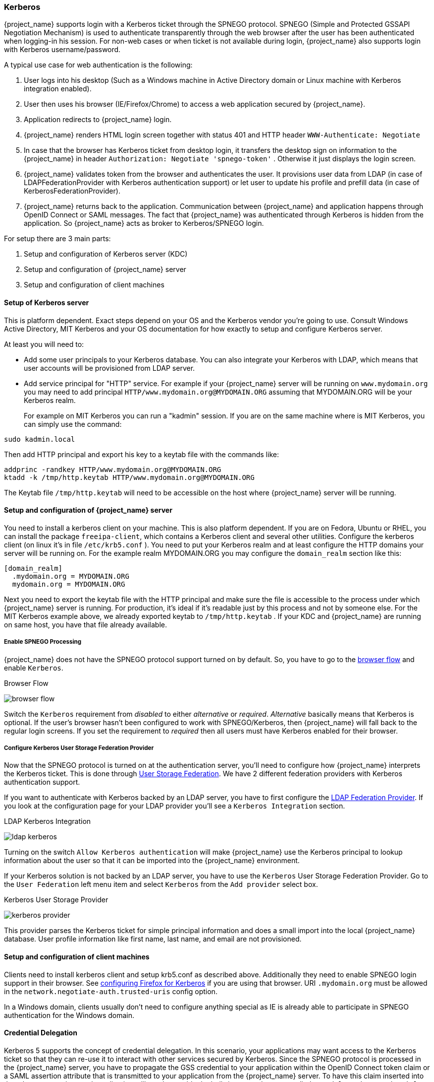 [[_kerberos]]

=== Kerberos

{project_name} supports login with a Kerberos ticket through the SPNEGO protocol.
SPNEGO (Simple and Protected GSSAPI Negotiation Mechanism) is used to authenticate transparently through the web browser after the user
has been authenticated when logging-in his session.
For non-web cases or when ticket is not available during login, {project_name} also supports login with Kerberos username/password.

A typical use case for web authentication is the following:

. User logs into his desktop (Such as a Windows machine in Active Directory domain or Linux machine with Kerberos integration enabled).
. User then uses his browser (IE/Firefox/Chrome) to access a web application secured by {project_name}.
. Application redirects to {project_name} login.
. {project_name} renders HTML login screen together with status 401 and HTTP header `WWW-Authenticate: Negotiate`
. In case that the browser has Kerberos ticket from desktop login, it transfers the desktop sign on information to the {project_name}
  in header `Authorization: Negotiate 'spnego-token'` . Otherwise it just displays the login screen.
. {project_name} validates token from the browser and authenticates the user.
  It provisions user data from LDAP (in case of LDAPFederationProvider with Kerberos authentication support) or let user
  to update his profile and prefill data (in case of KerberosFederationProvider).
. {project_name} returns back to the application.
  Communication between {project_name} and application happens through OpenID Connect or SAML messages.
  The fact that {project_name} was authenticated through Kerberos is hidden from the application.
  So {project_name} acts as broker to Kerberos/SPNEGO login.

For setup there are 3 main parts:

. Setup and configuration of Kerberos server (KDC)
. Setup and configuration of {project_name} server
. Setup and configuration of client machines

==== Setup of Kerberos server

This is platform dependent.
Exact steps depend on your OS and the Kerberos vendor you're going to use.
Consult Windows Active Directory, MIT Kerberos and your OS documentation for how exactly to setup and configure Kerberos server.

At least you will need to:

* Add some user principals to your Kerberos database.
  You can also integrate your Kerberos with LDAP, which means that user accounts will be provisioned from LDAP server.
* Add service principal for "HTTP" service.
  For example if your {project_name} server will be running on `www.mydomain.org` you may need to add principal `HTTP/www.mydomain.org@MYDOMAIN.ORG`
  assuming that MYDOMAIN.ORG will be your Kerberos realm.
+
For example on MIT Kerberos you can run a "kadmin" session.
If you are on the same machine where is MIT Kerberos, you can simply use the command:

[source]
----
sudo kadmin.local
----
Then add HTTP principal and export his key to a keytab file with the commands like:

[source]
----

addprinc -randkey HTTP/www.mydomain.org@MYDOMAIN.ORG
ktadd -k /tmp/http.keytab HTTP/www.mydomain.org@MYDOMAIN.ORG
----

The Keytab file `/tmp/http.keytab` will need to be accessible on the host where {project_name} server will be running.

==== Setup and configuration of {project_name} server

You need to install a kerberos client on your machine.  This is also platform dependent.
If you are on Fedora, Ubuntu or RHEL, you can install the package `freeipa-client`, which contains a Kerberos client and several other utilities.
Configure the kerberos client (on linux it's in file `/etc/krb5.conf` ). You need to put your Kerberos realm and at least configure the HTTP domains your server will be running on.
For the example realm MYDOMAIN.ORG you may configure the `domain_realm` section like this:

[source]
----
[domain_realm]
  .mydomain.org = MYDOMAIN.ORG
  mydomain.org = MYDOMAIN.ORG
----

Next you need to export the keytab file with the HTTP principal and make sure the file is accessible to the process under which {project_name} server is running.
For production, it's ideal if it's readable just by this process and not by someone else.
For the MIT Kerberos example above, we already exported keytab to `/tmp/http.keytab` . If your KDC and {project_name} are running on same host,
you have that file already available.

===== Enable SPNEGO Processing

{project_name} does not have the SPNEGO protocol support turned on by default.  So, you have to go to the <<_authentication-flows, browser flow>>
and enable `Kerberos`.

.Browser Flow
image:{project_images}/browser-flow.png[]

Switch the `Kerberos` requirement from _disabled_ to either _alternative_ or _required_.  _Alternative_ basically means that Kerberos is optional.  If
the user's browser hasn't been configured to work with SPNEGO/Kerberos, then {project_name} will fall back to the regular login screens.  If you set the requirement
to _required_ then all users must have Kerberos enabled for their browser.

===== Configure Kerberos User Storage Federation Provider

Now that the SPNEGO protocol is turned on at the authentication server, you'll need to configure how {project_name} interprets the Kerberos ticket.
This is done through <<_user-storage-federation,User Storage Federation>>. We have 2 different federation providers with Kerberos authentication support.

If you want to authenticate with Kerberos backed by an LDAP server, you have to first configure the <<_ldap, LDAP Federation Provider>>.
If you look at the configuration page for your LDAP provider you'll see a `Kerberos Integration` section.

.LDAP Kerberos Integration
image:{project_images}/ldap-kerberos.png[]

Turning on the switch `Allow Kerberos authentication` will make {project_name} use the Kerberos principal to lookup information about the user so that it can
be imported into the {project_name} environment.

If your Kerberos solution is not backed by an LDAP server, you have to use the `Kerberos` User Storage Federation Provider.  Go to the `User Federation`
left menu item and select `Kerberos` from the `Add provider` select box.

.Kerberos User Storage Provider
image:{project_images}/kerberos-provider.png[]

This provider parses the Kerberos ticket for simple principal information and does a small import into the local {project_name} database.
User profile information like first name, last name, and email are not provisioned.

==== Setup and configuration of client machines

Clients need to install kerberos client and setup krb5.conf as described above.
Additionally they need to enable SPNEGO login support in their browser.
See link:http://www.microhowto.info/howto/configure_firefox_to_authenticate_using_spnego_and_kerberos.html[configuring Firefox for Kerberos] if you are using that browser.
URI `.mydomain.org` must be allowed in the `network.negotiate-auth.trusted-uris` config option.

In a Windows domain, clients usually don't need to configure anything special as IE is already able to participate in SPNEGO authentication for the Windows domain.

ifeval::[{project_community}==true]
==== Example setups

For easier testing with Kerberos, we provided some example setups to test.

===== {project_name} and FreeIPA docker image

Once you install https://www.docker.com/[docker], you can run docker image with http://www.freeipa.org/page/Main_Page[FreeIPA]         server installed.
FreeIPA provides integrated security solution with MIT Kerberos and 389 LDAP server among other things . The image provides also {project_name}
server configured with LDAP Federation provider and enabled SPNEGO/Kerberos authentication against the FreeIPA server.
See details https://github.com/mposolda/keycloak-freeipa-docker/blob/master/README.md[here] .

===== ApacheDS testing Kerberos server

For quick testing and unit tests, we use a very simple http://directory.apache.org/apacheds/[ApacheDS] Kerberos server.
You need to build {project_name} from sources and then run the Kerberos server with maven-exec-plugin from our testsuite.
See details https://github.com/keycloak/keycloak/blob/master/misc/Testsuite.md#user-content-kerberos-server[here] .
endif::[]

==== Credential Delegation

Kerberos 5 supports the concept of credential delegation.  In this scenario, your applications may want access to the Kerberos ticket so that
they can re-use it to interact with other services secured by Kerberos.  Since the SPNEGO protocol is processed in the {project_name} server,
you have to propagate the GSS credential to your application
within the  OpenID Connect token claim or a SAML assertion attribute that is transmitted to your application from the {project_name} server.
To have this claim inserted into the token or assertion, each application will need to enable the built-in protocol mapper called `gss delegation credential`.
This is enabled in the `Mappers` tab of the application's
client page.  See <<_protocol-mappers, Protocol Mappers>> chapter for more details.

Applications will need to deserialize the claim it receives from {project_name} before it can use it to make GSS calls against other services.
Once you deserialize the credential from the access token to the GSSCredential object, the GSSContext will need to be created with this credential
passed to the method `GSSManager.createContext` for example like this:

[source]
----
// Obtain accessToken in your application.
KeycloakPrincipal keycloakPrincipal = (KeycloakPrincipal) servletReq.getUserPrincipal();
AccessToken accessToken = keycloakPrincipal.getKeycloakSecurityContext().getToken();

// Retrieve kerberos credential from accessToken and deserialize it
String serializedGssCredential = (String) accessToken.getOtherClaims().
    get(org.keycloak.common.constants.KerberosConstants.GSS_DELEGATION_CREDENTIAL);

GSSCredential deserializedGssCredential = org.keycloak.common.util.KerberosSerializationUtils.
    deserializeCredential(serializedGssCredential);

// Create GSSContext to call other kerberos-secured services
GSSContext context = gssManager.createContext(serviceName, krb5Oid,
    deserializedGssCredential, GSSContext.DEFAULT_LIFETIME);
----

ifeval::[{project_community}==true]
We have an example, that shows this in detail.
It's in `examples/kerberos` in the {project_name} example distribution or demo distribution download.
You can also check the example sources directly https://github.com/keycloak/keycloak/tree/master/examples/kerberos[here] .
endif::[]


Note that you also need to configure `forwardable` kerberos tickets in `krb5.conf` file and add support for delegated credentials to your browser.

WARNING: Credential delegation has some security implications so only use it if you really need it.
         It's highly recommended to use it together with HTTPS.
         See for example http://www.microhowto.info/howto/configure_firefox_to_authenticate_using_spnego_and_kerberos.html[this article] for more details.

==== Troubleshooting

If you have issues, we recommend that you enable additional logging to debug the problem:

* Enable `Debug` flag in admin console for Kerberos or LDAP federation providers
* Enable TRACE logging for category `org.keycloak` in logging section of `standalone/configuration/standalone.xml` to receive more info `standalone/log/server.log`
* Add system properties `-Dsun.security.krb5.debug=true` and `-Dsun.security.spnego.debug=true`
